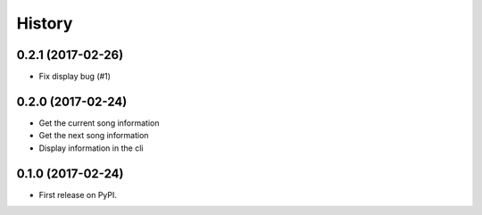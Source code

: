 =======
History
=======

0.2.1 (2017-02-26)
------------------

- Fix display bug (#1)


0.2.0 (2017-02-24)
------------------

- Get the current song information
- Get the next song information
- Display information in the cli

0.1.0 (2017-02-24)
------------------

* First release on PyPI.

